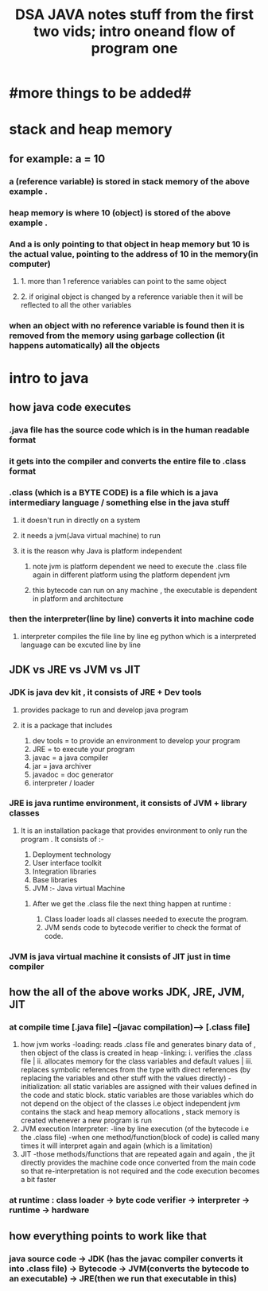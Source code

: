 #+TITLE: DSA JAVA notes stuff from the first two vids; intro  oneand flow of program one
* #more things to be added#

* stack and heap memory
** for example: a = 10
*** a (reference variable) is stored in stack memory of the above example .
*** heap memory is where 10 (object) is stored of the above example .
*** And a is only pointing to that object in heap memory but 10 is the actual value, pointing to the address of 10 in the memory(in computer)
**** 1. more than 1 reference variables can point to the same object
**** 2. if original object is changed by a reference variable then it will be reflected to all the other variables
*** when an object with no reference variable is found then it is removed from the memory using garbage collection (it happens automatically) all the objects

* intro to java
** how java code executes
*** .java  file has the source code which is in the human readable  format
*** it gets into the compiler and converts the entire file to .class format
*** .class (which is a BYTE CODE) is a file which is a java intermediary language / something else in the java stuff
**** it doesn't run in directly on a system
**** it needs a jvm(Java virtual machine) to run
**** it is the reason why Java is platform independent
***** note jvm is platform dependent we need to execute the .class file again in different platform using the platform dependent jvm
***** this bytecode can run on any machine , the executable is dependent in platform and architecture
***  then the interpreter(line by line) converts it into machine code
**** interpreter compiles the file line by line eg python which is a interpreted language can be excuted line by line

** JDK vs JRE vs JVM vs JIT
*** JDK is java dev kit , it consists of JRE + Dev tools
****  provides package to run and develop java program
**** it is a package that includes
				1. dev tools = to provide an environment to develop your program
				2. JRE = to execute your program
				3. javac = a java compiler
				4. jar = java archiver
				5. javadoc = doc generator
				6. interpreter / loader

*** JRE is java runtime environment, it consists of JVM + library classes
**** It is an installation package that provides environment to only run the program . It consists of :-
				1. Deployment technology
				2. User interface toolkit
				3. Integration libraries
				4. Base libraries
				5. JVM :- Java virtual Machine
*****  After we get the .class file the next thing happen at runtime :
							1. Class loader loads all classes needed to execute the program.
							2. JVM sends code to bytecode verifier to check the format of code.
*** JVM is java virtual machine it consists of JIT just in time compiler

** how the all of the above works JDK, JRE, JVM, JIT
*** at compile time [.java file] --(javac compilation)-----> [.class file]
        1. how jvm works
            -loading: reads .class file and generates binary data of , then object of the class is created in heap
            -linking: i. verifies the .class file | ii. allocates memory for the class variables and default values | iii. replaces symbolic references from the type with direct references (by replacing the variables and other stuff with the values directly)
            -initialization: all static variables are assigned with their values defined in the code and static block. static variables are those variables which do not depend on the object of the classes i.e object independent
                              jvm contains the stack and heap memory allocations , stack memory is created whenever a new program is run
        2. JVM execution
            Interpreter:
            -line by line execution (of the bytecode i.e the .class file)
            -when one method/function(block of code) is called many times it will interpret again and again (which is a limitation)
        3. JIT
            -those methods/functions that are repeated again and again , the jit directly provides the machine code once converted from the main code so that re-interpretation is not required and the code execution becomes a bit faster
*** at runtime : class loader -> byte code verifier -> interpreter -> runtime -> hardware

** how everything points to work like that
*** java source code -> JDK (has the javac compiler converts it into .class file) -> Bytecode -> JVM(converts the bytecode to an executable) -> JRE(then we run that executable in this)
